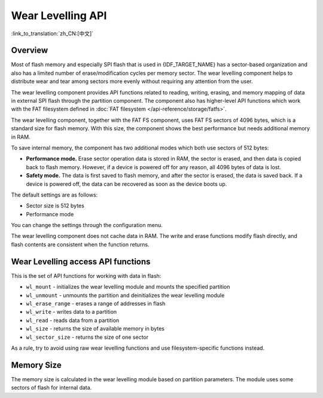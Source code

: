 Wear Levelling API
==================

:link_to_translation:`zh_CN:[中文]`

Overview
--------

Most of flash memory and especially SPI flash that is used in {IDF_TARGET_NAME} has a sector-based organization and also has a limited number of erase/modification cycles per memory sector. The wear levelling component helps to distribute wear and tear among sectors more evenly without requiring any attention from the user.

The wear levelling component provides API functions related to reading, writing, erasing, and memory mapping of data in external SPI flash through the partition component. The component also has higher-level API functions which work with the FAT filesystem defined in :doc:`FAT filesystem </api-reference/storage/fatfs>`.

The wear levelling component, together with the FAT FS component, uses FAT FS sectors of 4096 bytes, which is a standard size for flash memory. With this size, the component shows the best performance but needs additional memory in RAM.

To save internal memory, the component has two additional modes which both use sectors of 512 bytes:

- **Performance mode.** Erase sector operation data is stored in RAM, the sector is erased, and then data is copied back to flash memory. However, if a device is powered off for any reason, all 4096 bytes of data is lost.
- **Safety mode.** The data is first saved to flash memory, and after the sector is erased, the data is saved back. If a device is powered off, the data can be recovered as soon as the device boots up.

The default settings are as follows:

- Sector size is 512 bytes
- Performance mode

You can change the settings through the configuration menu.

The wear levelling component does not cache data in RAM. The write and erase functions modify flash directly, and flash contents are consistent when the function returns.


Wear Levelling access API functions
-----------------------------------

This is the set of API functions for working with data in flash:

- ``wl_mount`` - initializes the wear levelling module and mounts the specified partition
- ``wl_unmount`` - unmounts the partition and deinitializes the wear levelling module
- ``wl_erase_range`` - erases a range of addresses in flash
- ``wl_write`` - writes data to a partition
- ``wl_read`` - reads data from a partition
- ``wl_size`` - returns the size of available memory in bytes
- ``wl_sector_size`` - returns the size of one sector

As a rule, try to avoid using raw wear levelling functions and use filesystem-specific functions instead.


Memory Size
-----------

The memory size is calculated in the wear levelling module based on partition parameters. The module uses some sectors of flash for internal data.
